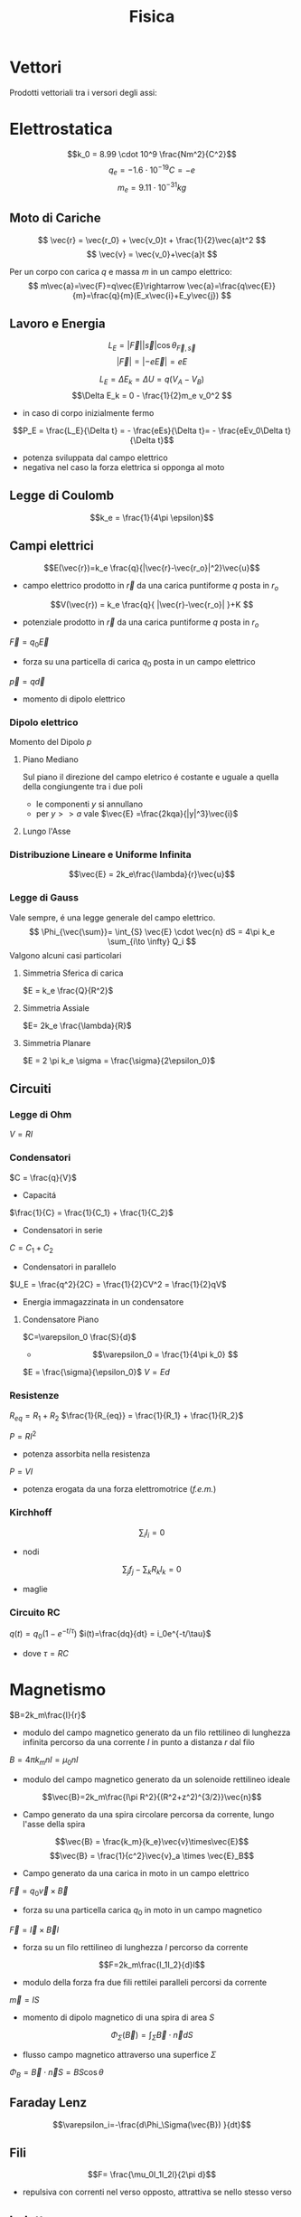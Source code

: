 :PROPERTIES:
:ID:       c5461b03-abb3-4dfb-9334-a1fd6fe1f70b
:END:
#+TITLE: Fisica
#+TEACHER: Gagliardi Martino | Migliore

* Vettori
Prodotti vettoriali tra i versori degli assi:
\begin{align*}
\vec{i} \times \vec{j} &= \vec{k} \qquad \vec{j}\times\vec{u}=-\vec{k} \\
\vec{j} \times \vec{k} &= \vec{i} \qquad \vec{k}\times\vec{j}=-\vec{i} \\
\vec{k} \times \vec{i} &= \vec{j} \qquad \vec{i}\times\vec{k}=-\vec{j} \\
\vec{i} \times \vec{i} &= \vec{j}\times\vec{j} = \vec{k}\times\vec{k} = 0
\end{align*}
* Elettrostatica
\[k_0 = 8.99 \cdot 10^9 \frac{Nm^2}{C^2}\]
\[ q_e = -1.6 \cdot 10^{-19}C = -e \]
\[ m_e = 9.11\cdot 10^{-31}kg \]
** Moto di Cariche
\[
\vec{r} = \vec{r_0} + \vec{v_0}t + \frac{1}{2}\vec{a}t^2
\]
\[
\vec{v} = \vec{v_0}+\vec{a}t
\]

Per un corpo con carica $q$ e massa $m$ in un campo elettrico:
$$
m\vec{a}=\vec{F}=q\vec{E}\rightarrow \vec{a}=\frac{q\vec{E}}{m}=\frac{q}{m}(E_x\vec{i}+E_y\vec{j})
$$

** Lavoro e Energia
\[ L_E = |\vec{F}||\vec{s}| \cos{\theta_{\vec{F},\vec{s}}} \]
\[ |\vec{F}| = |-e\vec{E}|=eE   \]

\[ L_E = \Delta E_k = \Delta U = q(V_A - V_B)\]
\[\Delta E_k = 0 - \frac{1}{2}m_e v_0^2  \]
- in caso di corpo inizialmente fermo

\[P_E = \frac{L_E}{\Delta t} = - \frac{eEs}{\Delta t}= - \frac{eEv_0\Delta t}{\Delta t}\]
- potenza sviluppata dal campo elettrico
- negativa nel caso la forza elettrica si opponga al moto



** Legge di Coulomb
\[k_e = \frac{1}{4\pi \epsilon}\]
** Campi elettrici

\[E(\vec{r})=k_e \frac{q}{|\vec{r}-\vec{r_o}|^2}\vec{u}\]
- campo elettrico prodotto in $\vec{r}$ da una carica puntiforme $q$ posta in $r_o$

\[V(\vec{r}) = k_e \frac{q}{ |\vec{r}-\vec{r_o}| }+K  \]
- potenziale prodotto in $\vec{r}$ da una carica puntiforme $q$ posta in $r_o$

$\vec{F} = q_0\vec{E}$
- forza su una particella di carica $q_0$ posta in un campo elettrico

$\vec{p} = q\vec{d}$
- momento di dipolo elettrico


*** Dipolo elettrico
Momento del Dipolo $p$
**** Piano Mediano
Sul piano il direzione del campo eletrico é costante e uguale a quella della congiungente tra i due poli
- le componenti $y$ si annullano
- per $y >> a$ vale $\vec{E} =\frac{2kqa}{|y|^3}\vec{i}$
**** Lungo l'Asse
*** Distribuzione Lineare e Uniforme Infinita
\[\vec{E} = 2k_e\frac{\lambda}{r}\vec{u}\]
*** Legge di Gauss
Vale sempre, é una legge generale del campo elettrico.
\[
\Phi_{\vec{\sum}}= \int_{S} \vec{E} \cdot \vec{n} dS = 4\pi k_e \sum_{i\to \infty} Q_i
\]
Valgono alcuni casi particolari

**** Simmetria Sferica di carica
$E = k_e \frac{Q}{R^2}$
**** Simmetria Assiale
$E= 2k_e \frac{\lambda}{R}$
**** Simmetria Planare
$E = 2 \pi k_e \sigma = \frac{\sigma}{2\epsilon_0}$

** Circuiti
*** Legge di Ohm
$V=RI$
*** Condensatori
$C = \frac{q}{V}$
- Capacitá

$\frac{1}{C} = \frac{1}{C_1} + \frac{1}{C_2}$
- Condensatori in serie

$C = C_1+C_2$
- Condensatori in parallelo

$U_E = \frac{q^2}{2C} = \frac{1}{2}CV^2 = \frac{1}{2}qV$
- Energia immagazzinata in un condensatore

**** Condensatore Piano
$C=\varepsilon_0 \frac{S}{d}$
- \[\varepsilon_0 = \frac{1}{4\pi k_0} \]

$E = \frac{\sigma}{\epsilon_0}$
$V=Ed$
*** Resistenze
$R_{eq} = R_1 + R_2$
$\frac{1}{R_{eq}} = \frac{1}{R_1} + \frac{1}{R_2}$

$P = RI^2$
- potenza assorbita nella resistenza
$P=VI$
- potenza erogata da una forza elettromotrice (/f.e.m./)
*** Kirchhoff
\[\sum_i I_i = 0 \]
- nodi

\[\sum_j f_j - \sum_k R_kI_k = 0 \]
- maglie

*** Circuito RC
$q(t) = q_0 (1-e^{-t/\tau})$
$i(t)=\frac{dq}{dt} = i_0e^{-t/\tau}$
- dove $\tau = RC$

* Magnetismo
$B=2k_m\frac{I}{r}$
- modulo del campo magnetico generato da un filo rettilineo di lunghezza infinita percorso da una corrente $I$ in punto a distanza $r$ dal filo

$B=4\pi k_mnI = \mu_0nI$
- modulo del campo magnetico generato da un solenoide rettilineo ideale

\[\vec{B}=2k_m\frac{I\pi R^2}{(R^2+z^2)^{3/2}}\vec{n}\]
- Campo generato da una spira circolare percorsa da corrente, lungo l'asse della spira

\[\vec{B} = \frac{k_m}{k_e}\vec{v}\times\vec{E}\]
\[\vec{B} = \frac{1}{c^2}\vec{v}_a \times \vec{E}_B\]
- Campo generato da una carica in moto in un campo elettrico

$\vec{F}=q_0\vec{v}\times \vec{B}$
- forza su una particella carica $q_0$ in moto in un campo magnetico
$\vec{F}=\vec{I}\times\vec{B}l$
- forza su un filo rettilineo di lunghezza $l$ percorso da corrente
\[F=2k_m\frac{I_1I_2}{d}l\]
- modulo della forza fra due fili rettilei paralleli percorsi da corrente

$\vec{m}=IS$
- momento di dipolo magnetico di una spira di area $S$

\[\Phi_{\Sigma}(\vec{B})=\int_\Sigma \vec{B}\cdot \vec{n}dS\]
- flusso campo magnetico attraverso una superfice $\Sigma$
$\Phi_B = \vec{B}\cdot\vec{n}S = BS \cos{\theta}$

** Faraday Lenz
\[\varepsilon_i=-\frac{d\Phi_\Sigma(\vec{B}) }{dt}\]
** Fili
\[F= \frac{\mu_0I_1I_2l}{2\pi d}\]
- repulsiva con correnti nel verso opposto, attrattiva se nello stesso verso
** Induttanza
$\varepsilon = -L \frac{dI}{dt}$
- /f.e.m./ autoindotta

$L = 4\pi k_mn^2lS = \mu_0 n^2 lS$
- induttanza di solenoide rettilineo

$U_M = \frac{1}{2}LI^2$
- energia immagazzinata in un solenoide

$L_{eq} = L_1 + L_2$
- induttanze in serie

$\frac{1}{L_{eq}} = \frac{1}{L_1} + \frac{1}{L_2}$

Forza elettromotrice autoindotta:
\begin{align*}
\vec{F}_B &= (I_0 + I_{\text{ind}})LB_I\vec{u} \\
&= \frac{\varepsilon - B_ILv}{R}LB_I\vec{u}
\end{align*}

** Circuito LR
$I=I_0(1-e^{-t/\tau})$
- corrente dopo chiusura con $\tau = \frac{L}{R}$

$I=I_0 e^{-t/\tau}$

** Circuito LC
$q = q_0 \cos{(\omega_0t + \emptyset)}$
- dove $\omega_0 = \frac{1}{\sqrt{LC}}$

** Circuito RLC
$Z = \sqrt{R^2 + (\omega L - \frac{1}{\omega C})^2}$
- impedenza in presenza di una /f.e.m./ alternata con pulsazione $\omega$
